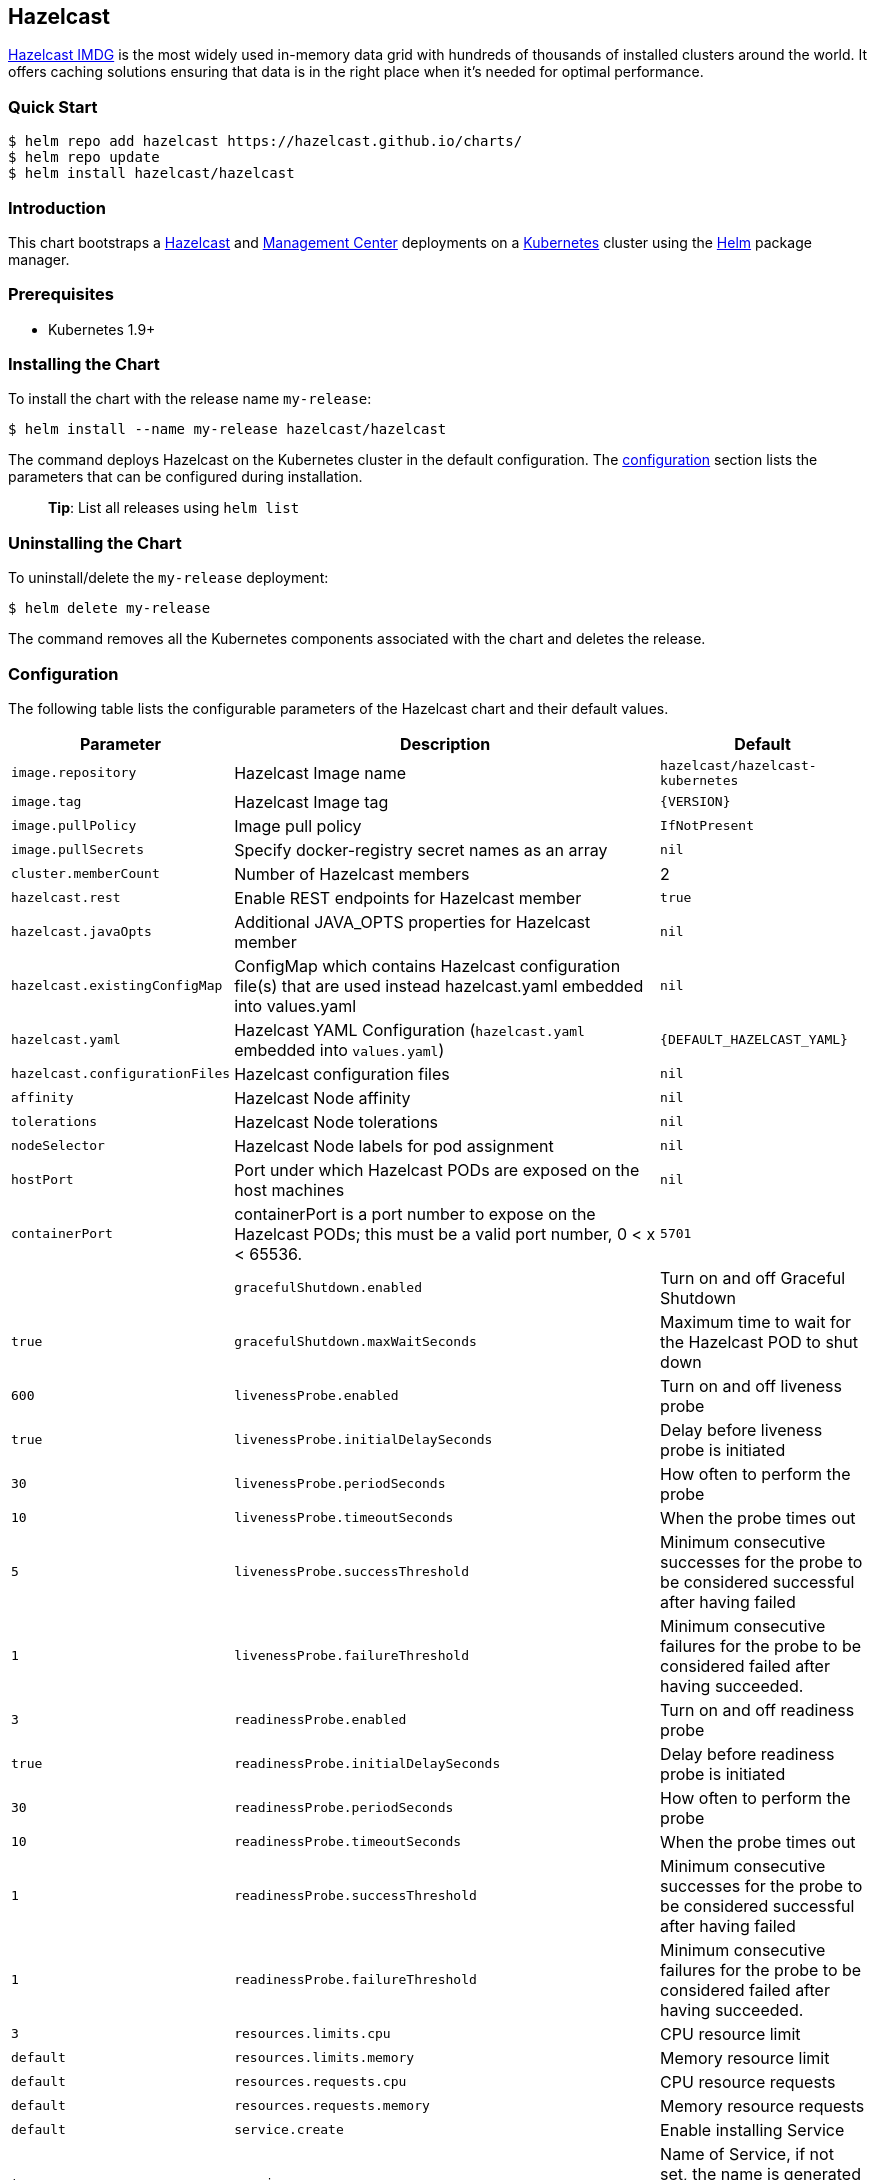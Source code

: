 :repo: hazelcast/charts

== Hazelcast

http://hazelcast.com/[Hazelcast IMDG] is the most widely used in-memory data
grid with hundreds of thousands of installed clusters around the world. It
offers caching solutions ensuring that data is in the right place when it’s
needed for optimal performance.

=== Quick Start


ifeval::["{repo}"=="hazelcast/charts"]
[source,bash]
----
$ helm repo add hazelcast https://hazelcast.github.io/charts/
$ helm repo update
$ helm install hazelcast/hazelcast
----
endif::[]

ifeval::["{repo}"=="helm/charts"]
[source,bash]
----
$ helm install stable/hazelcast
----
endif::[]

=== Introduction

This chart bootstraps a
https://github.com/hazelcast/hazelcast-docker/tree/master/hazelcast-kubernetes[Hazelcast]
and https://github.com/hazelcast/management-center-docker[Management Center]
deployments on a http://kubernetes.io[Kubernetes] cluster using the
https://helm.sh[Helm] package manager.

=== Prerequisites

* Kubernetes 1.9+

=== Installing the Chart

To install the chart with the release name `+my-release+`:

ifeval::["{repo}"=="hazelcast/charts"]
[source,bash]
----
$ helm install --name my-release hazelcast/hazelcast
----
endif::[]

ifeval::["{repo}"=="helm/charts"]
[source,bash]
----
$ helm install --name my-release stable/hazelcast
----
endif::[]

The command deploys Hazelcast on the Kubernetes cluster in the default
configuration. The link:#configuration[configuration] section lists the
parameters that can be configured during installation.

____
*Tip*: List all releases using `+helm list+`
____

=== Uninstalling the Chart

To uninstall/delete the `+my-release+` deployment:

[source,bash]
----
$ helm delete my-release
----

The command removes all the Kubernetes components associated with the chart and
deletes the release.

=== Configuration

The following table lists the configurable parameters of the Hazelcast chart and
their default values.

[width="100%",cols="22%,53%,25%",options="header",]
|===
|Parameter |Description |Default
|`+image.repository+` |Hazelcast Image name |`+hazelcast/hazelcast-kubernetes+`

|`+image.tag+` |Hazelcast Image tag |`+{VERSION}+`

|`+image.pullPolicy+` |Image pull policy |`+IfNotPresent+`

|`+image.pullSecrets+` |Specify docker-registry secret names as an array
|`+nil+`

|`+cluster.memberCount+` |Number of Hazelcast members |2

|`+hazelcast.rest+` |Enable REST endpoints for Hazelcast member |`+true+`

|`+hazelcast.javaOpts+` |Additional JAVA_OPTS properties for Hazelcast member
|`+nil+`

|`+hazelcast.existingConfigMap+` |ConfigMap which contains Hazelcast
configuration file(s) that are used instead hazelcast.yaml embedded into
values.yaml |`+nil+`

|`+hazelcast.yaml+` |Hazelcast YAML Configuration (`+hazelcast.yaml+` embedded
into `+values.yaml+`) |`+{DEFAULT_HAZELCAST_YAML}+`

|`+hazelcast.configurationFiles+` |Hazelcast configuration files |`+nil+`

|`+affinity+` | Hazelcast Node affinity |`+nil+`

|`+tolerations+` | Hazelcast Node tolerations |`+nil+`

|`+nodeSelector+` |Hazelcast Node labels for pod assignment |`+nil+`

|`+hostPort+` |Port under which Hazelcast PODs are exposed on the host machines
|`+nil+`

| `+containerPort+` |containerPort is a port number to expose on the Hazelcast PODs; this must be a valid port number, 0 < x < 65536.
| `+5701+`                                               |

|`+gracefulShutdown.enabled+` |Turn on and off Graceful Shutdown |`+true+`

|`+gracefulShutdown.maxWaitSeconds+` |Maximum time to wait for the Hazelcast POD
to shut down |`+600+`

|`+livenessProbe.enabled+` |Turn on and off liveness probe |`+true+`

|`+livenessProbe.initialDelaySeconds+` |Delay before liveness probe is initiated
|`+30+`

|`+livenessProbe.periodSeconds+` |How often to perform the probe |`+10+`

|`+livenessProbe.timeoutSeconds+` |When the probe times out |`+5+`

|`+livenessProbe.successThreshold+` |Minimum consecutive successes for the probe
to be considered successful after having failed |`+1+`

|`+livenessProbe.failureThreshold+` |Minimum consecutive failures for the probe
to be considered failed after having succeeded. |`+3+`

|`+readinessProbe.enabled+` |Turn on and off readiness probe |`+true+`

|`+readinessProbe.initialDelaySeconds+` |Delay before readiness probe is
initiated |`+30+`

|`+readinessProbe.periodSeconds+` |How often to perform the probe |`+10+`

|`+readinessProbe.timeoutSeconds+` |When the probe times out |`+1+`

|`+readinessProbe.successThreshold+` |Minimum consecutive successes for the
probe to be considered successful after having failed |`+1+`

|`+readinessProbe.failureThreshold+` |Minimum consecutive failures for the probe
to be considered failed after having succeeded. |`+3+`

|`+resources.limits.cpu+` |CPU resource limit |`+default+`

|`+resources.limits.memory+` |Memory resource limit |`+default+`

|`+resources.requests.cpu+` |CPU resource requests |`+default+`

|`+resources.requests.memory+` |Memory resource requests |`+default+`

|`+service.create+` |Enable installing Service |`+true+`

|`+service.name+` |Name of Service, if not set, the name is generated using the
fullname template |`+nil+`

|`+service.type+` |Kubernetes service type (`ClusterIP', `LoadBalancer', or
`NodePort') |`+ClusterIP+`

|`+service.port+` |Kubernetes service port |`+5701+`

|`+rbac.create+` |Enable installing RBAC Role authorization |`+true+`

|`+serviceAccount.create+` |Enable installing Service Account |`+true+`

|`+serviceAccount.name+` |Name of Service Account, if not set, the name is
generated using the fullname template |`+nil+`

|`+securityContext.enabled+` |Enables Security Context for Hazelcast and
Management Center |`+true+`

|`+securityContext.runAsUser+` |User ID used to run the Hazelcast and Management
Center containers |`+65534+`

|`+securityContext.fsGroup+` |Group ID associated with the Hazelcast and
Management Center container |`+65534+`

|`+metrics.enabled+` |Turn on and off JMX Prometheus metrics available at
`+/metrics+` |`+false+`

|`+metrics.service.type+` |Type of the metrics service |`+ClusterIP+`

|`+metrics.service.port+` |Port of the `+/metrics+` endpoint and the metrics
service |`+8080+`

|`+metrics.service.annotations+` |Annotations for the Prometheus discovery |

|`+customVolume+` |Configuration for a volume mounted as `/data/custom' (e.g. to
mount a volume with custom JARs) |`+nil+`

|`+mancenter.enabled+` |Turn on and off Management Center application |`+true+`

|`+mancenter.image.repository+` |Hazelcast Management Center Image name
|`+hazelcast/management-center+`

|`+mancenter.image.tag+` |Hazelcast Management Center Image tag (NOTE: must be
the same or one minor release greater than Hazelcast image version)
|`+{VERSION}+`

|`+mancenter.image.pullPolicy+` |Image pull policy |`+IfNotPresent+`

|`+mancenter.image.pullSecrets+` |Specify docker-registry secret names as an
array |`+nil+`

|`+mancenter.javaOpts+` |Additional JAVA_OPTS properties for Hazelcast
Management Center |`+nil+`

|`+mancenter.licenseKey+` |License Key for Hazelcast Management Center, if not
provided, can be filled in the web interface |`+nil+`

|`+mancenter.licenseKeySecretName+` |Kubernetes Secret Name, where Management
Center License Key is stored (can be used instead of licenseKey) |`+nil+`

|`+mancenter.affinity+` |Management Center Node affinity |`+nil+`

|`+mancenter.tolerations+` |Management Center Node tolerations |`+nil+`

|`+mancenter.nodeSelector+` |Hazelcast Management Center node labels for pod
assignment |`+nil+`

|`+mancenter.resources+` |CPU/Memory resource requests/limits |`+nil+`

|`+mancenter.persistence.enabled+` |Enable Persistent Volume for Hazelcast
Management |`+true+`

|`+mancenter.persistence.existingClaim+` |Name of the existing Persistence
Volume Claim, if not defined, a new is created |`+nil+`

|`+mancenter.persistence.accessModes+` |Access Modes of the new Persistent
Volume Claim |`+ReadWriteOnce+`

|`+mancenter.persistence.size+` |Size of the new Persistent Volume Claim
|`+8Gi+`

|`+mancenter.service.type+` |Kubernetes service type (`ClusterIP',
`LoadBalancer', or `NodePort') |`+LoadBalancer+`

|`+mancenter.service.port+` |Kubernetes service port |`+5701+`

|`+mancenter.livenessProbe.enabled+` |Turn on and off liveness probe |`+true+`

|`+mancenter.livenessProbe.initialDelaySeconds+` |Delay before liveness probe is
initiated |`+30+`

|`+mancenter.livenessProbe.periodSeconds+` |How often to perform the probe
|`+10+`

|`+mancenter.livenessProbe.timeoutSeconds+` |When the probe times out |`+5+`

|`+mancenter.livenessProbe.successThreshold+` |Minimum consecutive successes for
the probe to be considered successful after having failed |`+1+`

|`+mancenter.livenessProbe.failureThreshold+` |Minimum consecutive failures for
the probe to be considered failed after having succeeded. |`+3+`

|`+mancenter.readinessProbe.enabled+` |Turn on and off readiness probe |`+true+`

|`+mancenter.readinessProbe.initialDelaySeconds+` |Delay before readiness probe
is initiated |`+30+`

|`+mancenter.readinessProbe.periodSeconds+` |How often to perform the probe
|`+10+`

|`+mancenter.readinessProbe.timeoutSeconds+` |When the probe times out |`+1+`

|`+mancenter.readinessProbe.successThreshold+` |Minimum consecutive successes
for the probe to be considered successful after having failed |`+1+`

|`+mancenter.readinessProbe.failureThreshold+` |Minimum consecutive failures for
the probe to be considered failed after having succeeded. |`+3+`

|`+mancenter.ingress.enabled+` |Enable ingress for the management center
|`+false+`

|`+mancenter.ingress.annotations+` |Any annotations for the ingress |`+{}+`

|`+mancenter.ingress.hosts+` |List of hostnames for ingress, see `+values.yaml+`
for example |`+[]+`

|`+mancenter.ingress.tls+` |List of TLS configuration for ingress, see
`+values.yaml+` for example |`+[]+`
|===

Specify each parameter using the `+--set key=value[,key=value]+` argument to
`+helm install+`. For example,


ifeval::["{repo}"=="hazelcast/charts"]
[source,bash]
----
$ helm install --name my-release \
  --set cluster.memberCount=3,hazelcast.rest=false \
    hazelcast/hazelcast
----
endif::[]

ifeval::["{repo}"=="helm/charts"]
[source,bash]
----
$ helm install --name my-release \
  --set cluster.memberCount=3,hazelcast.rest=false \
    stable/hazelcast
----
endif::[]

The above command sets number of Hazelcast members to 3 and disables REST
endpoints.

Alternatively, a YAML file that specifies the values for the parameters can be
provided while installing the chart. For example,

ifeval::["{repo}"=="hazelcast/charts"]
[source,bash]
----
$ helm install --name my-release -f values.yaml hazelcast/hazelcast
----
endif::[]


ifeval::["{repo}"=="helm/charts"]
[source,bash]
----
$ helm install --name my-release -f values.yaml stable/hazelcast
----
endif::[]

____
*Tip*: You can use the default values.yaml
____

=== Custom Hazelcast configuration

Custom Hazelcast configuration can be specified inside `+values.yaml+`, as the
`+hazelcast.yaml+` property.

[source,yaml]
----
hazelcast:
   yaml:
    hazelcast:
      network:
        join:
          multicast:
            enabled: false
          kubernetes:
            enabled: true
            service-name: ${serviceName}
            namespace: ${namespace}
            resolve-not-ready-addresses: true
        <!-- Custom Configuration Placeholder -->
----
